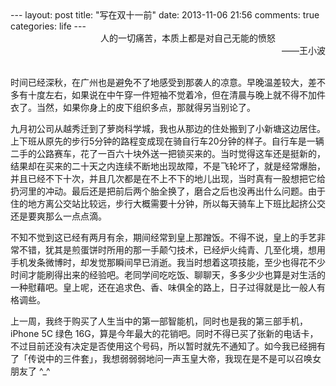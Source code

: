 #+BEGIN_HTML
---
layout: post
title: "写在双十一前"
date: 2013-11-06 21:56
comments: true
categories: life
---
#+END_HTML

#+BEGIN_HTML
<div style="text-align:right;"><span style="padding-right:80px">人的一切痛苦，本质上都是对自己无能的愤怒</span></br>——王小波</div></br>
#+END_HTML

时间已经深秋，在广州也是避免不了地感受到那袭人的凉意。早晚温差较大，差不多有十度左右，如果说在中午穿一件短袖不觉着冷，但在清晨与晚上就不得不加件衣了。当然，如果你身上的皮下组织多点，那就得另当别论了。

九月初公司从越秀迁到了萝岗科学城，我也从那边的住处搬到了小新塘这边居住。上下班从原先的步行5分钟的路程变成现在骑自行车20分钟的样子。自行车是一辆二手的公路赛车，花了一百六十块外送一把锁买来的。当时觉得这车还是挺新的，结果却在买来的二十天之内连续不断地出现故障，不是飞轮坏了，就是经常爆胎，并且已经不下十次，并且几次都是在不上不下的地儿出现，当时真有一股想把它给扔河里的冲动。最后还是把前后两个胎全换了，磨合之后也没再出什么问题。由于住的地方离公交站比较远，步行大概需要十分钟，所以每天骑车上下班比起挤公交还是要爽那么一点点滴。

不知不觉到这已经有两月有余，期间经常到皇上那蹭饭。不得不说，皇上的手艺非常不错，犹其是煎蛋饼时所用的那一手颠勺技术，已经炉火纯青、几至化境，想用手机发条微博时，却发觉那瞬间早已消逝。我当时想着这项技能，至少也得花不少时间才能刷得出来的经验吧。老同学间吃吃饭、聊聊天，多多少少也算是对生活的一种慰藉吧。皇上呢，还在追求色、香、味俱全的路上，日子过得就是比一般人有格调些。

上一周，我终于购买了人生当中的第一部智能机，同时也是我的第三部手机，iPhone 5C 绿色 16G，算是今年最大的花销吧。同时不得已买了张新的电话卡，不过目前还没有决定是否使用这个号码，所以暂时就先不通知了。如今我已经拥有了「传说中的三件套」，我想弱弱弱地问一声玉皇大帝，我现在是不是可以召唤女朋友了 ^_^
